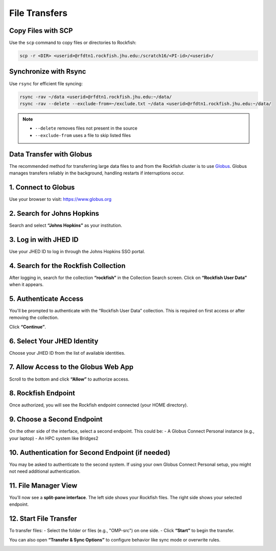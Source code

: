 File Transfers
===========================

Copy Files with SCP
*********************

Use the ``scp`` command to copy files or directories to Rockfish:

.. code-block:: console

  scp -r <DIR> <userid>@rfdtn1.rockfish.jhu.edu:/scratch16/<PI-id>/<userid>/

Synchronize with Rsync
************************

Use ``rsync`` for efficient file syncing:

.. code-block:: console

  rsync -rav ~/data <userid>@rfdtn1.rockfish.jhu.edu:~/data/
  rsync -rav --delete --exclude-from=~/exclude.txt ~/data <userid>@rfdtn1.rockfish.jhu.edu:~/data/

.. note::
   - ``--delete`` removes files not present in the source
   - ``--exclude-from`` uses a file to skip listed files

Data Transfer with Globus
*************************


The recommended method for transferring large data files to and from the Rockfish cluster is to use `Globus <https://www.globus.org>`_. Globus manages transfers reliably in the background, handling restarts if interruptions occur.

1. Connect to Globus
**************************

Use your browser to visit: https://www.globus.org

.. image:: ../../../images/rf-globus-1.png
   :width: 400
   :alt: Globus Login

2. Search for Johns Hopkins
***************************

Search and select **“Johns Hopkins”** as your institution.

.. image:: ../../../images/rf-globus-2.png
   :width: 400

3. Log in with JHED ID
**************************

Use your JHED ID to log in through the Johns Hopkins SSO portal.

.. image:: ../../../images/rf-globus-3.png
   :width: 400

4. Search for the Rockfish Collection
**************************************

After logging in, search for the collection **“rockfish”** in the Collection Search screen. Click on **“Rockfish User Data”** when it appears.

.. image:: ../../../images/rf-globus-4.png
   :width: 400

5. Authenticate Access
**************************

You'll be prompted to authenticate with the “Rockfish User Data” collection. This is required on first access or after removing the collection.

Click **“Continue”**.

.. image:: ../../../images/rf-globus-5.png
   :width: 400

6. Select Your JHED Identity
******************************

Choose your JHED ID from the list of available identities.

.. image:: ../../../images/rf-globus-6.png
   :width: 400

7. Allow Access to the Globus Web App
**************************************

Scroll to the bottom and click **“Allow”** to authorize access.

.. image:: ../../../images/rf-globus-7.png
   :width: 400

8. Rockfish Endpoint
**************************

Once authorized, you will see the Rockfish endpoint connected (your HOME directory).

.. image:: ../../../images/rf-globus-8.png
   :width: 400

9. Choose a Second Endpoint
***************************

On the other side of the interface, select a second endpoint. This could be:
- A Globus Connect Personal instance (e.g., your laptop)
- An HPC system like Bridges2

.. image:: ../../../images/rf-globus-9.png
   :width: 400

10. Authentication for Second Endpoint (if needed)
**************************************************

You may be asked to authenticate to the second system. If using your own Globus Connect Personal setup, you might not need additional authentication.


11. File Manager View
**************************

You’ll now see a **split-pane interface**. The left side shows your Rockfish files. The right side shows your selected endpoint.

.. image:: ../../../images/rf-globus-11.png
   :width: 400

12. Start File Transfer
**************************

To transfer files:
- Select the folder or files (e.g., "OMP-src") on one side.
- Click **“Start”** to begin the transfer.

You can also open **“Transfer & Sync Options”** to configure behavior like sync mode or overwrite rules.

.. image:: ../../../images/rf-globus-12.png
   :width: 400